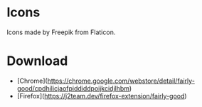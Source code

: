 * Icons
  Icons made by Freepik from Flaticon.

* Download
- [Chrome](https://chrome.google.com/webstore/detail/fairly-good/cpdhilicjaofpiddiddpoijkcidjlhbm)
- [Firefox](https://j2team.dev/firefox-extension/fairly-good)

